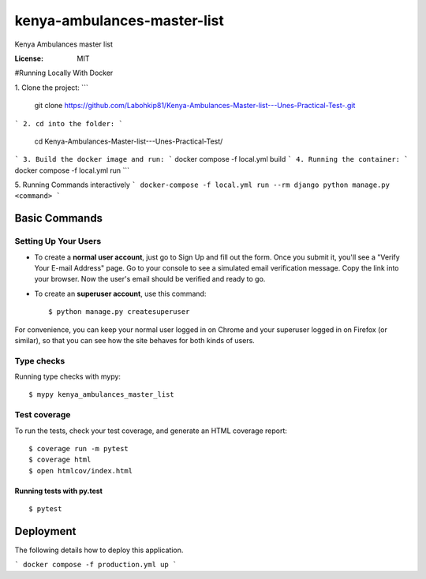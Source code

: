 kenya-ambulances-master-list
============================

Kenya Ambulances master list

.. image:: https://img.shields.io/badge/built%20with-Cookiecutter%20Django-ff69b4.svg
     :target: https://github.com/pydanny/cookiecutter-django/
     :alt: Built with Cookiecutter Django
.. image:: https://img.shields.io/badge/code%20style-black-000000.svg
     :target: https://github.com/ambv/black
     :alt: Black code style


:License: MIT


#Running Locally With Docker

1. Clone the project:
```
    git clone https://github.com/Labohkip81/Kenya-Ambulances-Master-list---Unes-Practical-Test-.git
```
2. cd into the folder:
```
    cd Kenya-Ambulances-Master-list---Unes-Practical-Test/
```
3. Build the docker image and run:
```
docker compose -f local.yml build 
```
4. Running the container:
```
docker compose -f local.yml run 
```

5. Running Commands interactively 
```
docker-compose -f local.yml run --rm django python manage.py <command>
```

Basic Commands
--------------

Setting Up Your Users
^^^^^^^^^^^^^^^^^^^^^

* To create a **normal user account**, just go to Sign Up and fill out the form. Once you submit it, you'll see a "Verify Your E-mail Address" page. Go to your console to see a simulated email verification message. Copy the link into your browser. Now the user's email should be verified and ready to go.

* To create an **superuser account**, use this command::

    $ python manage.py createsuperuser

For convenience, you can keep your normal user logged in on Chrome and your superuser logged in on Firefox (or similar), so that you can see how the site behaves for both kinds of users.

Type checks
^^^^^^^^^^^

Running type checks with mypy:

::

  $ mypy kenya_ambulances_master_list

Test coverage
^^^^^^^^^^^^^

To run the tests, check your test coverage, and generate an HTML coverage report::

    $ coverage run -m pytest
    $ coverage html
    $ open htmlcov/index.html

Running tests with py.test
~~~~~~~~~~~~~~~~~~~~~~~~~~

::

  $ pytest




Deployment
----------

The following details how to deploy this application.

```
docker compose -f production.yml up
```

